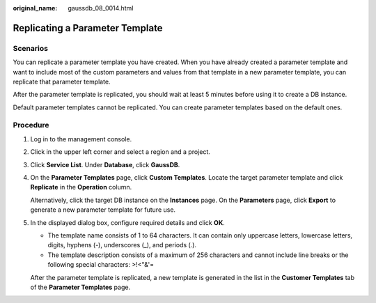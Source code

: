 :original_name: gaussdb_08_0014.html

.. _gaussdb_08_0014:

Replicating a Parameter Template
================================

Scenarios
---------

You can replicate a parameter template you have created. When you have already created a parameter template and want to include most of the custom parameters and values from that template in a new parameter template, you can replicate that parameter template.

After the parameter template is replicated, you should wait at least 5 minutes before using it to create a DB instance.

Default parameter templates cannot be replicated. You can create parameter templates based on the default ones.

Procedure
---------

#. Log in to the management console.

#. Click |image1| in the upper left corner and select a region and a project.

#. Click **Service List**. Under **Database**, click **GaussDB**.

#. On the **Parameter Templates** page, click **Custom Templates**. Locate the target parameter template and click **Replicate** in the **Operation** column.

   Alternatively, click the target DB instance on the **Instances** page. On the **Parameters** page, click **Export** to generate a new parameter template for future use.

#. In the displayed dialog box, configure required details and click **OK**.

   -  The template name consists of 1 to 64 characters. It can contain only uppercase letters, lowercase letters, digits, hyphens (-), underscores (_), and periods (.).
   -  The template description consists of a maximum of 256 characters and cannot include line breaks or the following special characters: >!<"&'=

   After the parameter template is replicated, a new template is generated in the list in the **Customer Templates** tab of the **Parameter Templates** page.

.. |image1| image:: /_static/images/en-us_image_0000001352219100.png
